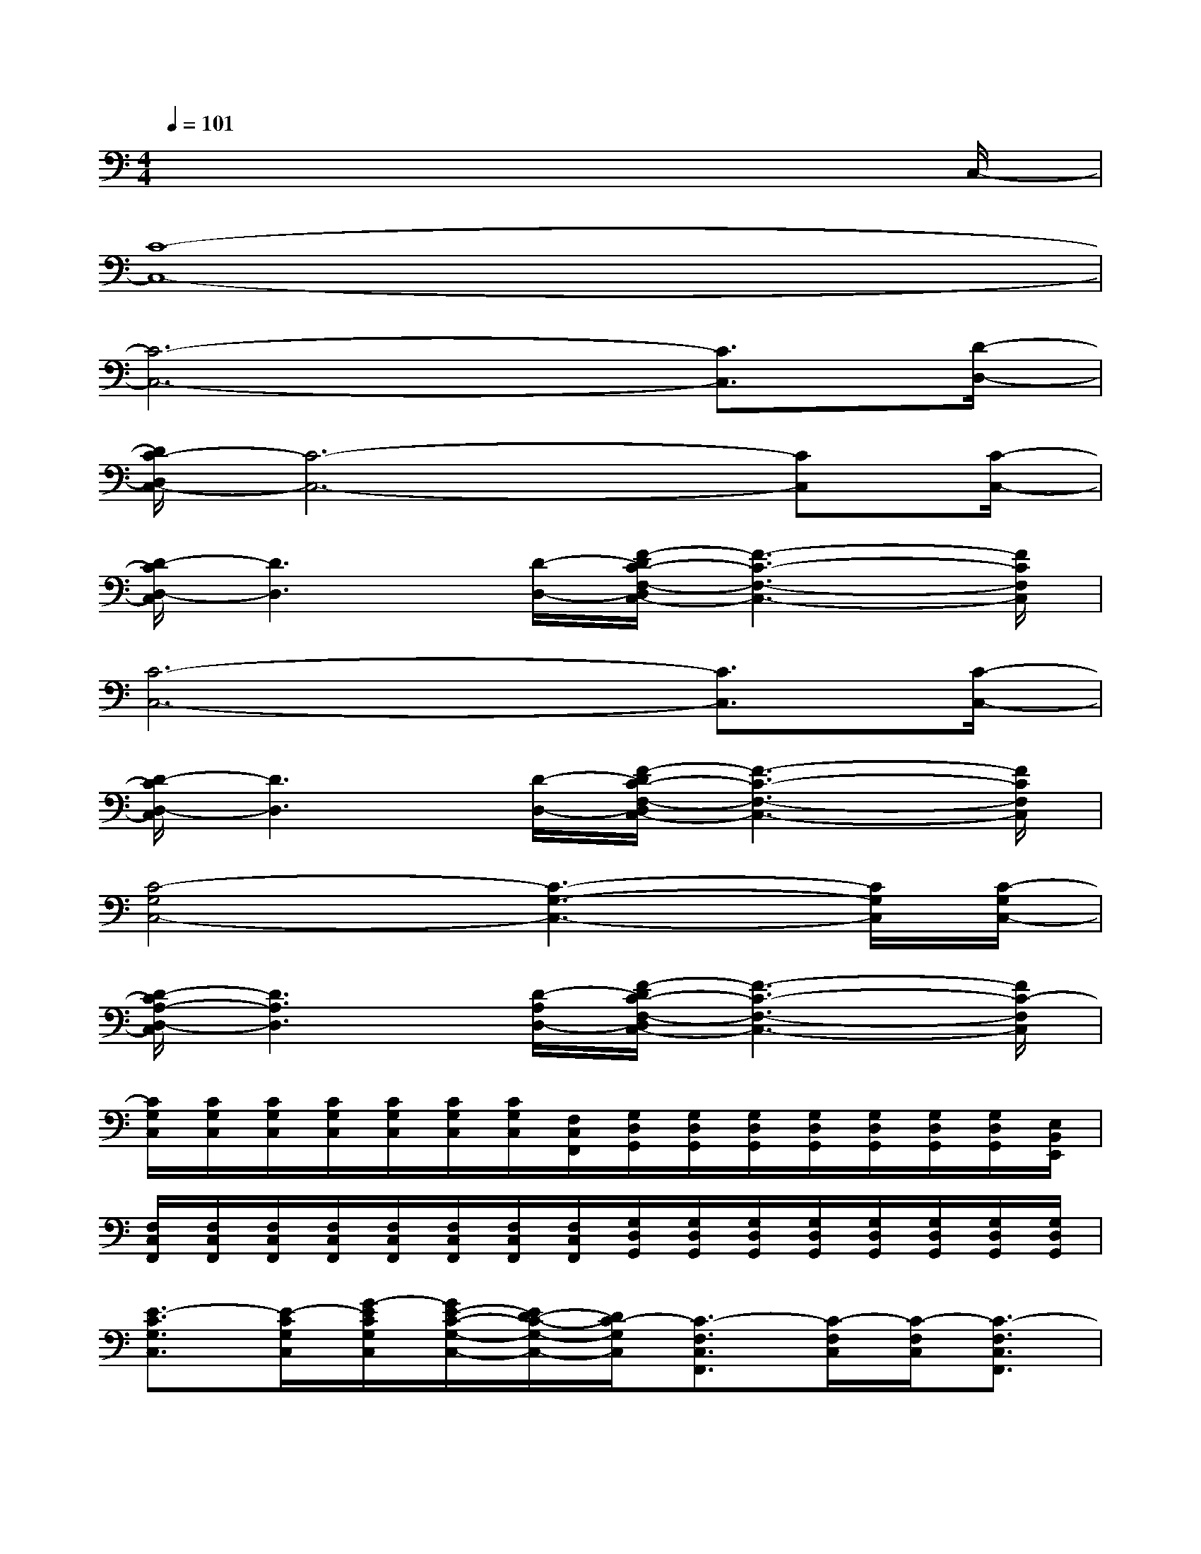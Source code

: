X:1
T:
M:4/4
L:1/8
Q:1/4=101
K:C%0sharps
V:1
x6x3/2C,/2-|
[C8-C,8-]|
[C6-C,6-][C3/2C,3/2][D/2-D,/2-]|
[D/2C/2-D,/2C,/2-][C6-C,6-][CC,][C/2-C,/2-]|
[D/2-C/2D,/2-C,/2][D3D,3][D/2-D,/2-][F/2-D/2C/2-F,/2-D,/2C,/2-][F3-C3-F,3-C,3-][F/2C/2F,/2C,/2]|
[C6-C,6-][C3/2C,3/2][C/2-C,/2-]|
[D/2-C/2D,/2-C,/2][D3D,3][D/2-D,/2-][F/2-D/2C/2-F,/2-D,/2C,/2-][F3-C3-F,3-C,3-][F/2C/2F,/2C,/2]|
[C4-G,4C,4-][C3-G,3-C,3-][C/2G,/2C,/2][C/2-G,/2C,/2-]|
[D/2-C/2A,/2-D,/2-C,/2][D3A,3D,3][D/2-A,/2D,/2-][F/2-D/2C/2-F,/2-D,/2C,/2-][F3-C3-F,3-C,3-][F/2C/2-F,/2C,/2]|
[C/2G,/2C,/2][C/2G,/2C,/2][C/2G,/2C,/2][C/2G,/2C,/2][C/2G,/2C,/2][C/2G,/2C,/2][C/2G,/2C,/2][F,/2C,/2F,,/2][G,/2D,/2G,,/2][G,/2D,/2G,,/2][G,/2D,/2G,,/2][G,/2D,/2G,,/2][G,/2D,/2G,,/2][G,/2D,/2G,,/2][G,/2D,/2G,,/2][E,/2B,,/2E,,/2]|
[F,/2C,/2F,,/2][F,/2C,/2F,,/2][F,/2C,/2F,,/2][F,/2C,/2F,,/2][F,/2C,/2F,,/2][F,/2C,/2F,,/2][F,/2C,/2F,,/2][F,/2C,/2F,,/2][G,/2D,/2G,,/2][G,/2D,/2G,,/2][G,/2D,/2G,,/2][G,/2D,/2G,,/2][G,/2D,/2G,,/2][G,/2D,/2G,,/2][G,/2D,/2G,,/2][G,/2D,/2G,,/2]|
[E3/2-C3/2G,3/2C,3/2][E/2-C/2G,/2C,/2][G/2-E/2C/2G,/2C,/2][G/2E/2-C/2-G,/2-C,/2-][E/2D/2-C/2-G,/2-C,/2-][D/2C/2-G,/2C,/2][C3/2-F,3/2C,3/2F,,3/2][C/2-F,/2C,/2][C/2-F,/2C,/2][C3/2-F,3/2C,3/2F,,3/2]|
[E3/2-C3/2G,3/2C,3/2][E/2-C/2G,/2C,/2][G/2-E/2C/2G,/2C,/2][G/2E/2-C/2-G,/2-C,/2-][E/2D/2-C/2-G,/2-C,/2-][D/2C/2-G,/2C,/2][D/2-C/2G,/2-D,/2-G,,/2-][D-G,D,G,,][D/2-G,/2D,/2G,,/2][D/2-G,/2D,/2G,,/2][D3/2G,3/2D,3/2G,,3/2]|
[C3/2-G,3/2C,3/2-][C/2-G,/2C,/2-][C/2-G,/2C,/2-][C3/2G,3/2C,3/2][C3/2-G,3/2C,3/2-][C/2-G,/2C,/2-][C/2-G,/2C,/2-][FC-G,-F,C,-][E/2C/2G,/2E,/2C,/2]|
[D3/2-G,3/2D,3/2-G,,3/2][D/2-G,/2D,/2-G,,/2][D/2G,/2D,/2-G,,/2][FG,-F,D,-G,,-][E/2G,/2E,/2D,/2G,,/2][D3/2-G,3/2D,3/2-G,,3/2][D/2-G,/2D,/2-G,,/2][D/2G,/2D,/2-G,,/2][FG,-F,D,-G,,-][E/2G,/2E,/2D,/2G,,/2]|
[C3/2-F,3/2C,3/2-F,,3/2][C/2-F,/2C,/2-F,,/2][C/2F,/2C,/2-F,,/2][FF,-C,-F,,-][E/2F,/2E,/2C,/2F,,/2][C3/2-F,3/2C,3/2-F,,3/2][C/2-F,/2C,/2-F,,/2][C/2-F,/2C,/2-F,,/2][C3/2-F,3/2C,3/2-F,,3/2]